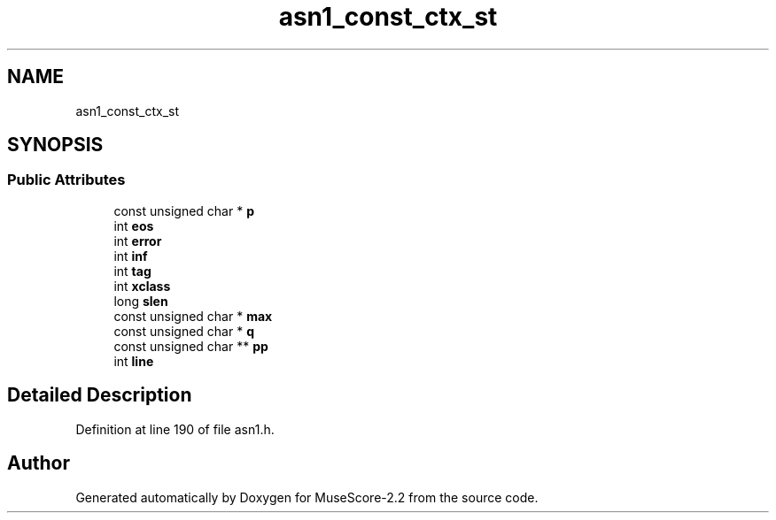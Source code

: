 .TH "asn1_const_ctx_st" 3 "Mon Jun 5 2017" "MuseScore-2.2" \" -*- nroff -*-
.ad l
.nh
.SH NAME
asn1_const_ctx_st
.SH SYNOPSIS
.br
.PP
.SS "Public Attributes"

.in +1c
.ti -1c
.RI "const unsigned char * \fBp\fP"
.br
.ti -1c
.RI "int \fBeos\fP"
.br
.ti -1c
.RI "int \fBerror\fP"
.br
.ti -1c
.RI "int \fBinf\fP"
.br
.ti -1c
.RI "int \fBtag\fP"
.br
.ti -1c
.RI "int \fBxclass\fP"
.br
.ti -1c
.RI "long \fBslen\fP"
.br
.ti -1c
.RI "const unsigned char * \fBmax\fP"
.br
.ti -1c
.RI "const unsigned char * \fBq\fP"
.br
.ti -1c
.RI "const unsigned char ** \fBpp\fP"
.br
.ti -1c
.RI "int \fBline\fP"
.br
.in -1c
.SH "Detailed Description"
.PP 
Definition at line 190 of file asn1\&.h\&.

.SH "Author"
.PP 
Generated automatically by Doxygen for MuseScore-2\&.2 from the source code\&.
